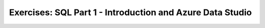 Exercises: SQL Part 1 - Introduction and Azure Data Studio
==========================================================
